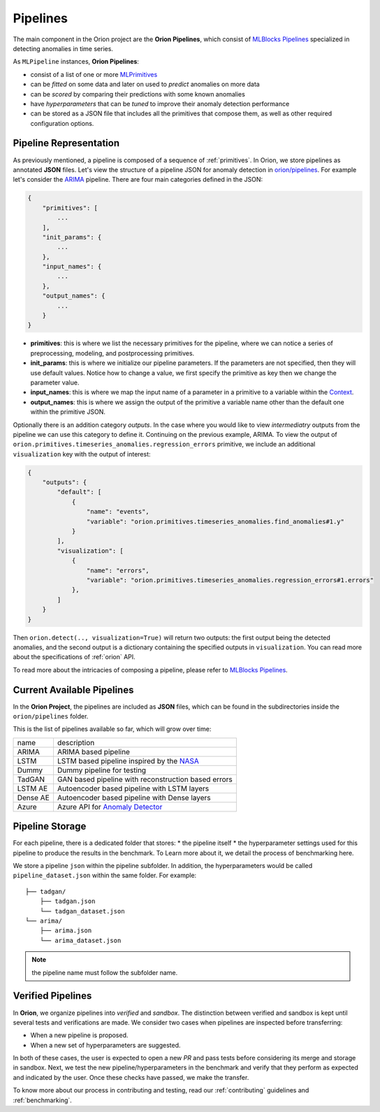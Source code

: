 .. _pipelines:

=========
Pipelines
=========

The main component in the Orion project are the **Orion Pipelines**, which consist of `MLBlocks Pipelines <https://mlbazaar.github.io/MLBlocks/advanced_usage/pipelines.html>`__ specialized in detecting anomalies in time series.

As ``MLPipeline`` instances, **Orion Pipelines**:

* consist of a list of one or more `MLPrimitives <https://mlbazaar.github.io/MLPrimitives/>`__
* can be *fitted* on some data and later on used to *predict* anomalies on more data
* can be *scored* by comparing their predictions with some known anomalies
* have *hyperparameters* that can be *tuned* to improve their anomaly detection performance
* can be stored as a JSON file that includes all the primitives that compose them, as well as other required configuration options.

Pipeline Representation
-----------------------

As previously mentioned, a pipeline is composed of a sequence of :ref:`primitives`. In Orion, we store pipelines as annotated **JSON** files.
Let's view the structure of a pipeline JSON for anomaly detection in `orion/pipelines <https://github.com/signals-dev/Orion/tree/master/orion/pipelines>`__. For example let's consider the `ARIMA <https://github.com/signals-dev/Orion/blob/master/orion/pipelines/verified/arima/arima.json>`__ pipeline. There are four main categories defined in the JSON:

.. code-block:: python

    {
        "primitives": [
            ...
        ],
        "init_params": {
            ...
        },
        "input_names": {
            ...
        },
        "output_names": {
            ...
        }
    }

* **primitives**: this is where we list the necessary primitives for the pipeline, where we can notice a series of preprocessing, modeling, and postprocessing primitives.
* **init_params**: this is where we initialize our pipeline parameters. If the parameters are not specified, then they will use default values. Notice how to change a value, we first specify the primitive as key then we change the parameter value.
* **input_names**: this is where we map the input name of a parameter in a primitive to a variable within the `Context <https://mlbazaar.github.io/MLBlocks/advanced_usage/pipelines.html#context>`__.
* **output_names**: this is where we assign the output of the primitive a variable name other than the default one within the primitive JSON.


Optionally there is an addition category `outputs`. In the case where you would like to view *intermediatry* outputs from the pipeline we can use this category to define it. Continuing on the previous example, ARIMA. To view the output of ``orion.primitives.timeseries_anomalies.regression_errors`` primitive, we include an additional ``visualization`` key with the output of interest:


.. code-block:: python

    {
        "outputs": {
    	    "default": [
                {
                    "name": "events",
                    "variable": "orion.primitives.timeseries_anomalies.find_anomalies#1.y"
                }
            ],
            "visualization": [
                {
                    "name": "errors",
                    "variable": "orion.primitives.timeseries_anomalies.regression_errors#1.errors"
                },
            ]
        }
    }

Then ``orion.detect(.., visualization=True)`` will return two outputs: the first output being the detected anomalies, and the second output is a dictionary containing the specified outputs in ``visualization``. You can read more about the specifications of :ref:`orion` API.

To read more about the intricacies of composing a pipeline, please refer to `MLBlocks Pipelines <https://mlbazaar.github.io/MLBlocks/advanced_usage/pipelines.html>`__.


Current Available Pipelines
---------------------------

In the **Orion Project**, the pipelines are included as **JSON** files, which can be found
in the subdirectories inside the ``orion/pipelines`` folder.

This is the list of pipelines available so far, which will grow over time:

+----------+------------------------------------------------------+
| name     | description                                          |
+----------+------------------------------------------------------+
| ARIMA    | ARIMA based pipeline                                 |
+----------+------------------------------------------------------+
| LSTM     | LSTM based pipeline inspired by the `NASA`_          |
+----------+------------------------------------------------------+
| Dummy    | Dummy pipeline for testing                           |
+----------+------------------------------------------------------+
| TadGAN   | GAN based pipeline with reconstruction based errors  |
+----------+------------------------------------------------------+
| LSTM AE  | Autoencoder based pipeline with LSTM layers          |
+----------+------------------------------------------------------+
| Dense AE | Autoencoder based pipeline with Dense layers         |
+----------+------------------------------------------------------+
| Azure    | Azure API for `Anomaly Detector`_                    |
+----------+------------------------------------------------------+

Pipeline Storage
----------------

For each pipeline, there is a dedicated folder that stores:
* the pipeline itself
* the hyperparameter settings used for this pipeline to produce the results in the benchmark. To Learn more about it, we detail the process of benchmarking here.

We store a pipeline ``json`` within the pipeline subfolder. In addition, the hyperparameters would be called ``pipeline_dataset.json`` within the same folder. For example::

	├── tadgan/
	    ├── tadgan.json
	    └── tadgan_dataset.json
	└── arima/
	    ├── arima.json
	    └── arima_dataset.json

.. note:: 
	the pipeline name must follow the subfolder name.

Verified Pipelines
------------------

In **Orion**, we organize pipelines into *verified* and *sandbox*. The distinction between verified and sandbox is kept until several tests and verifications are made. We consider two cases when pipelines are inspected before transferring:

* When a new pipeline is proposed.
* When a new set of hyperparameters are suggested.

In both of these cases, the user is expected to open a new *PR* and pass tests before considering its merge and storage in sandbox.
Next, we test the new pipeline/hyperparameters in the benchmark and verify that they perform as expected and indicated by the user. Once these checks have passed, we make the transfer.

To know more about our process in contributing and testing, read our :ref:`contributing` guidelines and :ref:`benchmarking`.

.. _NASA: https://arxiv.org/abs/1802.04431
.. _Anomaly Detector: https://azure.microsoft.com/en-us/services/cognitive-services/anomaly-detector/
